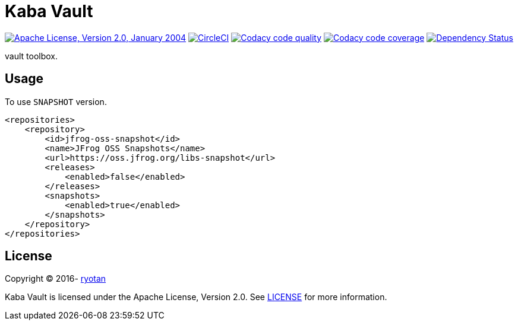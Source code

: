 = Kaba Vault

image:https://img.shields.io/github/license/ryotan/kaba-vault.svg?style=flat["Apache License, Version 2.0, January 2004", link="http://www.apache.org/licenses/LICENSE-2.0"]
image:https://circleci.com/gh/ryotan/kaba-vault.svg?style=shield["CircleCI", link="https://circleci.com/gh/ryotan/kaba-vault"]
image:https://api.codacy.com/project/badge/grade/c2f6640f356144d082825ec1dfd99e7f["Codacy code quality", link="https://www.codacy.com/app/ryotan/kaba-vault?utm_source=github.com&utm_medium=referral&utm_content=ryotan/kaba-vault&utm_campaign=Badge_Grade"]
image:https://api.codacy.com/project/badge/coverage/c2f6640f356144d082825ec1dfd99e7f["Codacy code coverage", link="https://www.codacy.com/app/ryotan/kaba-vault?utm_source=github.com&utm_medium=referral&utm_content=ryotan/kaba-vault&utm_campaign=Badge_Coverage"]
image:https://www.versioneye.com/user/projects/575d84667757a00034dc5421/badge.svg["Dependency Status", link="https://www.versioneye.com/user/projects/575d84667757a00034dc5421"]

vault toolbox.

== Usage

To use `SNAPSHOT` version.

[xml]
----
<repositories>
    <repository>
        <id>jfrog-oss-snapshot</id>
        <name>JFrog OSS Snapshots</name>
        <url>https://oss.jfrog.org/libs-snapshot</url>
        <releases>
            <enabled>false</enabled>
        </releases>
        <snapshots>
            <enabled>true</enabled>
        </snapshots>
    </repository>
</repositories>
----

== License

Copyright © 2016- https://github.com/ryotan[ryotan]

Kaba Vault is licensed under the Apache License, Version 2.0. See link:LICENSE[LICENSE] for more information.
